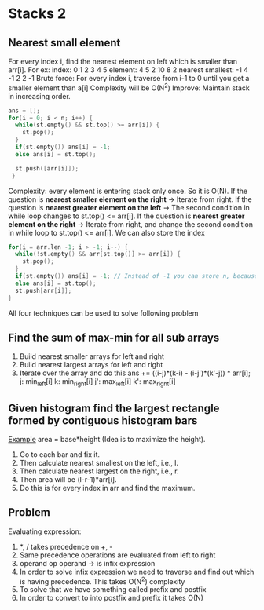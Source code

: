 * Stacks 2
** Nearest small element
For every index i, find the nearest element on left which is smaller than arr[i].
For ex:    index:  0 1  2 3  4  5
         element:  4 5  2 10 8  2
nearest smallest: -1 4 -1 2  2 -1
Brute force: For every index i, traverse from i-1 to 0 until you get a smaller element than a[i]
             Complexity will be O(N^2)
Improve: Maintain stack in increasing order.
#+begin_src C
  ans = [];
  for(i = 0; i < n; i++) {
    while(st.empty() && st.top() >= arr[i]) {
      st.pop();
    }
    if(st.empty()) ans[i] = -1;
    else ans[i] = st.top();

    st.push([arr[i]]);
   }
#+end_src
Complexity: every element is entering stack only once. So it is O(N).
If the question is *nearest smaller element on the right* -> Iterate from right.
If the question is *nearest greater element on the left* -> The second condition in while loop changes to st.top() <= arr[i].
If the question is *nearest greater element on the right* -> Iterate from right, and change the second condition in while loop to st.top() <= arr[i].
We can also store the index
#+begin_src C
  for(i = arr.len -1; i > -1; i--) {
    while(!st.empty() && arr[st.top()] >= arr[i]) {
      st.pop();
    }
    if(st.empty()) ans[i] = -1; // Instead of -1 you can store n, because you are storing the index instead of actual values
    else ans[i] = st.top();
    st.push[arr[i]];
  }
#+end_src
All four techniques can be used to solve following problem
** Find the sum of max-min for all sub arrays
1. Build nearest smaller arrays for left and right
2. Build nearest largest arrays for left and right
3. Iterate over the array and do this
   ans += ((i-j)*(k-i) - (i-j')*(k'-j)) * arr[i];
   j: min_left[i]
   k: min_right[i]
   j': max_left[i]
   k': max_right[i]
** Given histogram find the largest rectangle formed by contiguous histogram bars
[[./histogram-example.png][Example]]
area = base*height (Idea is to maximize the height).
1. Go to each bar and fix it.
2. Then calculate nearest smallest on the left, i.e., l.
3. Then calculate nearest largest on the right, i.e., r.
4. Then area will be (l-r-1)*arr[i].
5. Do this is for every index in arr and find the maximum.
** Problem
Evaluating expression:
1. *, / takes precedence on +, -
2. Same precedence operations are evaluated from left to right
3. operand op operand -> is infix expression
4. In order to solve infix expression we need to traverse and find out which is having precedence.
   This takes O(N^2) complexity
5. To solve that we have something called prefix and postfix
6. In order to convert to into postfix and prefix it takes O(N)

   

